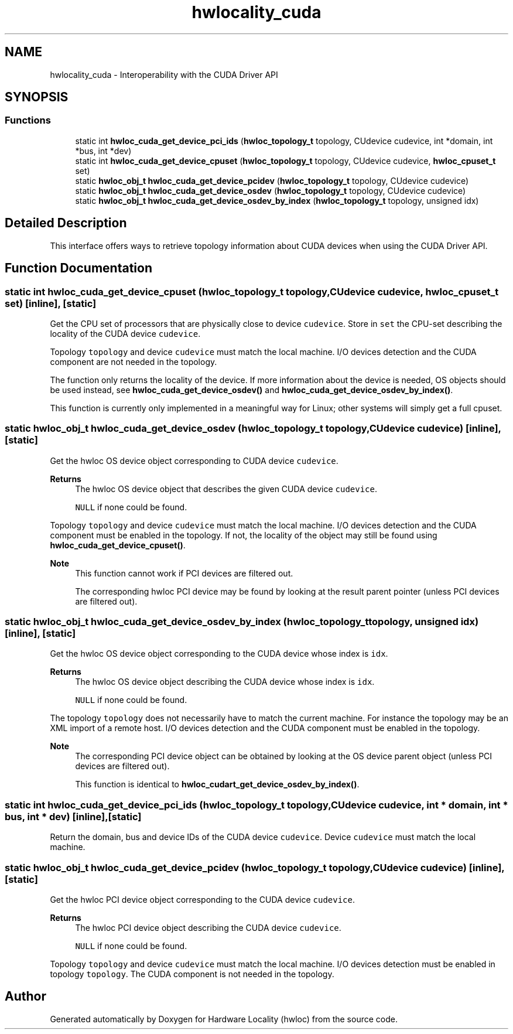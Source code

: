 .TH "hwlocality_cuda" 3 "Sun Mar 20 2022" "Version 2.7.1" "Hardware Locality (hwloc)" \" -*- nroff -*-
.ad l
.nh
.SH NAME
hwlocality_cuda \- Interoperability with the CUDA Driver API
.SH SYNOPSIS
.br
.PP
.SS "Functions"

.in +1c
.ti -1c
.RI "static int \fBhwloc_cuda_get_device_pci_ids\fP (\fBhwloc_topology_t\fP topology, CUdevice cudevice, int *domain, int *bus, int *dev)"
.br
.ti -1c
.RI "static int \fBhwloc_cuda_get_device_cpuset\fP (\fBhwloc_topology_t\fP topology, CUdevice cudevice, \fBhwloc_cpuset_t\fP set)"
.br
.ti -1c
.RI "static \fBhwloc_obj_t\fP \fBhwloc_cuda_get_device_pcidev\fP (\fBhwloc_topology_t\fP topology, CUdevice cudevice)"
.br
.ti -1c
.RI "static \fBhwloc_obj_t\fP \fBhwloc_cuda_get_device_osdev\fP (\fBhwloc_topology_t\fP topology, CUdevice cudevice)"
.br
.ti -1c
.RI "static \fBhwloc_obj_t\fP \fBhwloc_cuda_get_device_osdev_by_index\fP (\fBhwloc_topology_t\fP topology, unsigned idx)"
.br
.in -1c
.SH "Detailed Description"
.PP 
This interface offers ways to retrieve topology information about CUDA devices when using the CUDA Driver API\&. 
.SH "Function Documentation"
.PP 
.SS "static int hwloc_cuda_get_device_cpuset (\fBhwloc_topology_t\fP topology, CUdevice cudevice, \fBhwloc_cpuset_t\fP set)\fC [inline]\fP, \fC [static]\fP"

.PP
Get the CPU set of processors that are physically close to device \fCcudevice\fP\&. Store in \fCset\fP the CPU-set describing the locality of the CUDA device \fCcudevice\fP\&.
.PP
Topology \fCtopology\fP and device \fCcudevice\fP must match the local machine\&. I/O devices detection and the CUDA component are not needed in the topology\&.
.PP
The function only returns the locality of the device\&. If more information about the device is needed, OS objects should be used instead, see \fBhwloc_cuda_get_device_osdev()\fP and \fBhwloc_cuda_get_device_osdev_by_index()\fP\&.
.PP
This function is currently only implemented in a meaningful way for Linux; other systems will simply get a full cpuset\&. 
.SS "static \fBhwloc_obj_t\fP hwloc_cuda_get_device_osdev (\fBhwloc_topology_t\fP topology, CUdevice cudevice)\fC [inline]\fP, \fC [static]\fP"

.PP
Get the hwloc OS device object corresponding to CUDA device \fCcudevice\fP\&. 
.PP
\fBReturns\fP
.RS 4
The hwloc OS device object that describes the given CUDA device \fCcudevice\fP\&. 
.PP
\fCNULL\fP if none could be found\&.
.RE
.PP
Topology \fCtopology\fP and device \fCcudevice\fP must match the local machine\&. I/O devices detection and the CUDA component must be enabled in the topology\&. If not, the locality of the object may still be found using \fBhwloc_cuda_get_device_cpuset()\fP\&.
.PP
\fBNote\fP
.RS 4
This function cannot work if PCI devices are filtered out\&.
.PP
The corresponding hwloc PCI device may be found by looking at the result parent pointer (unless PCI devices are filtered out)\&. 
.RE
.PP

.SS "static \fBhwloc_obj_t\fP hwloc_cuda_get_device_osdev_by_index (\fBhwloc_topology_t\fP topology, unsigned idx)\fC [inline]\fP, \fC [static]\fP"

.PP
Get the hwloc OS device object corresponding to the CUDA device whose index is \fCidx\fP\&. 
.PP
\fBReturns\fP
.RS 4
The hwloc OS device object describing the CUDA device whose index is \fCidx\fP\&. 
.PP
\fCNULL\fP if none could be found\&.
.RE
.PP
The topology \fCtopology\fP does not necessarily have to match the current machine\&. For instance the topology may be an XML import of a remote host\&. I/O devices detection and the CUDA component must be enabled in the topology\&.
.PP
\fBNote\fP
.RS 4
The corresponding PCI device object can be obtained by looking at the OS device parent object (unless PCI devices are filtered out)\&.
.PP
This function is identical to \fBhwloc_cudart_get_device_osdev_by_index()\fP\&. 
.RE
.PP

.SS "static int hwloc_cuda_get_device_pci_ids (\fBhwloc_topology_t\fP topology, CUdevice cudevice, int * domain, int * bus, int * dev)\fC [inline]\fP, \fC [static]\fP"

.PP
Return the domain, bus and device IDs of the CUDA device \fCcudevice\fP\&. Device \fCcudevice\fP must match the local machine\&. 
.SS "static \fBhwloc_obj_t\fP hwloc_cuda_get_device_pcidev (\fBhwloc_topology_t\fP topology, CUdevice cudevice)\fC [inline]\fP, \fC [static]\fP"

.PP
Get the hwloc PCI device object corresponding to the CUDA device \fCcudevice\fP\&. 
.PP
\fBReturns\fP
.RS 4
The hwloc PCI device object describing the CUDA device \fCcudevice\fP\&. 
.PP
\fCNULL\fP if none could be found\&.
.RE
.PP
Topology \fCtopology\fP and device \fCcudevice\fP must match the local machine\&. I/O devices detection must be enabled in topology \fCtopology\fP\&. The CUDA component is not needed in the topology\&. 
.SH "Author"
.PP 
Generated automatically by Doxygen for Hardware Locality (hwloc) from the source code\&.

